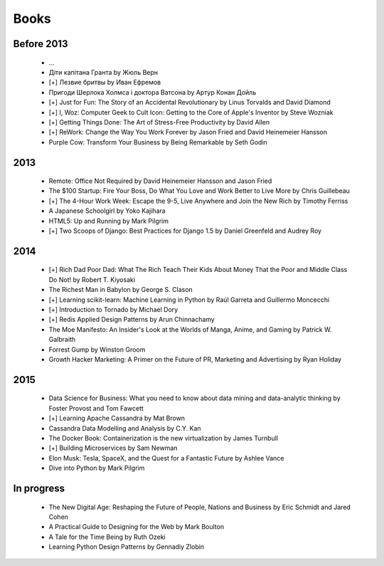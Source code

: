 Books
=====

Before 2013
-----------

    - ...
    - Діти капітана Гранта by Жюль Верн
    - [+] Лезвие бритвы by Иван Ефремов
    - Пригоди Шерлока Холмса і доктора Ватсона by Артур Конан Дойль
    - [+] Just for Fun: The Story of an Accidental Revolutionary by Linus Torvalds and David Diamond
    - [+] I, Woz: Computer Geek to Cult Icon: Getting to the Core of Apple's Inventor by Steve Wozniak
    - [+] Getting Things Done: The Art of Stress-Free Productivity by David Allen
    - [+] ReWork: Change the Way You Work Forever by Jason Fried and David Heinemeier Hansson
    - Purple Cow: Transform Your Business by Being Remarkable by Seth Godin

2013
----

    - Remote: Office Not Required by David Heinemeier Hansson and Jason Fried
    - The $100 Startup: Fire Your Boss, Do What You Love and Work Better to Live More by Chris Guillebeau
    - [+] The 4-Hour Work Week: Escape the 9-5, Live Anywhere and Join the New Rich by Timothy Ferriss
    - A Japanese Schoolgirl by Yoko Kajihara
    - HTML5: Up and Running by Mark Pilgrim
    - [+] Two Scoops of Django: Best Practices for Django 1.5 by Daniel Greenfeld and Audrey Roy

2014
----

    - [+] Rich Dad Poor Dad: What The Rich Teach Their Kids About Money That the Poor and Middle Class Do Not! by Robert T. Kiyosaki
    - The Richest Man in Babylon by George S. Clason
    - [+] Learning scikit-learn: Machine Learning in Python by Raúl Garreta and Guillermo Moncecchi
    - [+] Introduction to Tornado by Michael Dory
    - [+] Redis Applied Design Patterns by Arun Chinnachamy
    - The Moe Manifesto: An Insider's Look at the Worlds of Manga, Anime, and Gaming by Patrick W. Galbraith
    - Forrest Gump by Winston Groom
    - Growth Hacker Marketing: A Primer on the Future of PR, Marketing and Advertising by Ryan Holiday

2015
----

    - Data Science for Business: What you need to know about data mining and data-analytic thinking by Foster Provost and Tom Fawcett
    - [+] Learning Apache Cassandra by Mat Brown
    - Cassandra Data Modelling and Analysis by C.Y. Kan
    - The Docker Book: Containerization is the new virtualization by James Turnbull
    - [+] Building Microservices by Sam Newman
    - Elon Musk: Tesla, SpaceX, and the Quest for a Fantastic Future by Ashlee Vance
    - Dive into Python by Mark Pilgrim

In progress
-----------

    - The New Digital Age: Reshaping the Future of People, Nations and Business by Eric Schmidt and Jared Cohen
    - A Practical Guide to Designing for the Web by Mark Boulton
    - A Tale for the Time Being by Ruth Ozeki
    - Learning Python Design Patterns by Gennadiy Zlobin
